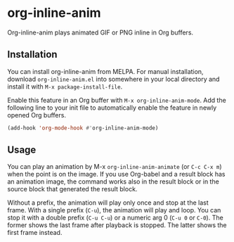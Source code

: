 # -*- eval: (visual-line-mode 1) -*-
#+STARTUP: showall

[[https://melpa.org/#/org-inline-anim][file:https://melpa.org/packages/org-inline-anim-badge.svg]]
[[https://stable.melpa.org/#/org-inline-anim][file:https://stable.melpa.org/packages/org-inline-anim-badge.svg]]

* org-inline-anim

Org-inline-anim plays animated GIF or PNG inline in Org buffers.

** Installation

You can install org-inline-anim from MELPA. For manual installation, download =org-inline-anim.el= into somewhere in your local directory and install it with =M-x package-install-file=.

Enable this feature in an Org buffer with =M-x org-inline-anim-mode=. Add the following line to your init file to automatically enable the feature in newly opened Org buffers.

#+BEGIN_SRC emacs-lisp
(add-hook 'org-mode-hook #'org-inline-anim-mode)
#+END_SRC

** Usage

You can play an animation by M-x =org-inline-anim-animate= (or =C-c C-x m=) when the point is on the image. If you use Org-babel and a result block has an animation image, the command works also in the result block or in the source block that generated the result block.

Without a prefix, the animation will play only once and stop at the last frame. With a single prefix (=C-u=), the animation will play and loop. You can stop it with a double prefix (=C-u C-u=) or a numeric arg 0 (=C-u 0= or =C-0=). The former shows the last frame after playback is stopped. The latter shows the first frame instead.
